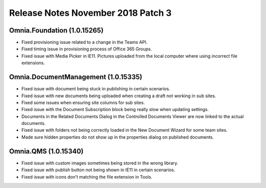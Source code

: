 Release Notes November 2018 Patch 3
========================================

Omnia.Foundation (1.0.15265)
----------------------------------------
- Fixed provisioning issue related to a change in the Teams API.
- Fixed timing issue in provisioning process of Office 365 Groups.
- Fixed issue with Media Picker in IE11. Pictures uploaded from the local computer where using incorrect file extensions.

Omnia.DocumentManagement (1.0.15335)
----------------------------------------
- Fixed issue with document being stuck in publishing in certain scenarios.
- Fixed issue with new documents being uploaded when creating a draft not working in sub sites.
- Fixed some issues when ensuring site columns for sub sites.
- Fixed issue with the Document Subscription block being really slow when updating settings.
- Documents in the Related Documents Dialog in the Controlled Documents Viewer are now linked to the actual documents.
- Fixed issue with folders not being correctly loaded in the New Document Wizard for some team sites.
- Made sure hidden properties do not show up in the properties dialog on published documents.

Omnia.QMS (1.0.15340)
-----------------------------------------
- Fixed issue with custom images sometimes being stored in the wrong library.
- Fixed issue with publish button not being shown in IE11 in certain scenarios.
- Fixed issue with icons don't matching the file extension in Tools.
